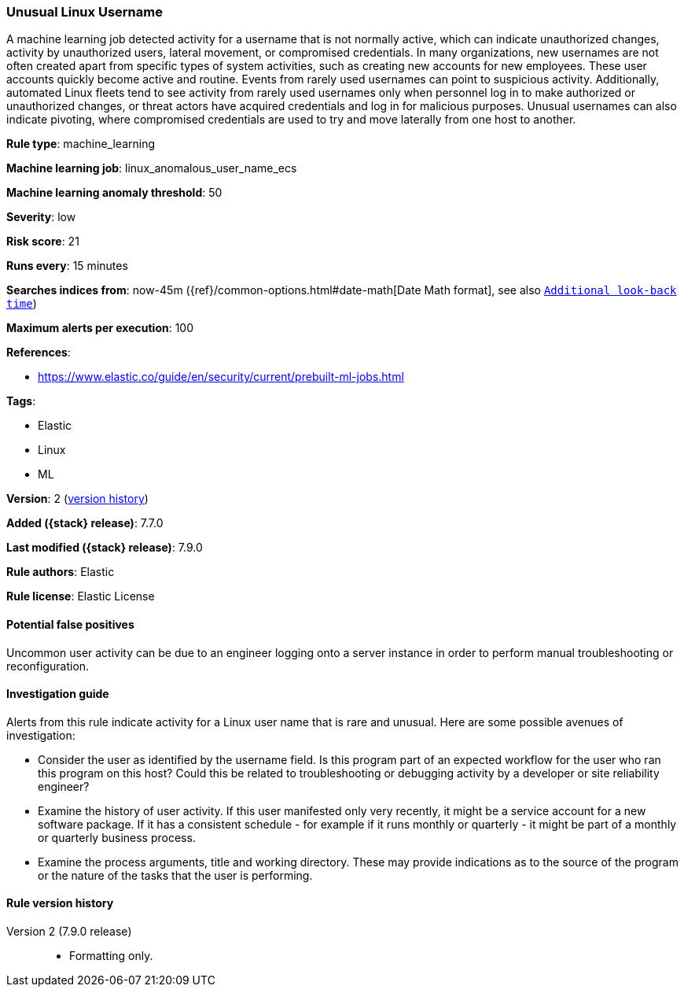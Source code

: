 [[unusual-linux-username]]
=== Unusual Linux Username

A machine learning job detected activity for a username that is not normally
active, which can indicate unauthorized changes, activity by unauthorized users,
lateral movement, or compromised credentials. In many organizations, new
usernames are not often created apart from specific types of system activities,
such as creating new accounts for new employees. These user accounts quickly
become active and routine. Events from rarely used usernames can point to
suspicious activity. Additionally, automated Linux fleets tend to see activity
from rarely used usernames only when personnel log in to make authorized or
unauthorized changes, or threat actors have acquired credentials and log in for
malicious purposes. Unusual usernames can also indicate pivoting, where
compromised credentials are used to try and move laterally from one host to
another.

*Rule type*: machine_learning

*Machine learning job*: linux_anomalous_user_name_ecs

*Machine learning anomaly threshold*: 50


*Severity*: low

*Risk score*: 21

*Runs every*: 15 minutes

*Searches indices from*: now-45m ({ref}/common-options.html#date-math[Date Math format], see also <<rule-schedule, `Additional look-back time`>>)

*Maximum alerts per execution*: 100

*References*:

* https://www.elastic.co/guide/en/security/current/prebuilt-ml-jobs.html

*Tags*:

* Elastic
* Linux
* ML

*Version*: 2 (<<unusual-linux-username-history, version history>>)

*Added ({stack} release)*: 7.7.0

*Last modified ({stack} release)*: 7.9.0

*Rule authors*: Elastic

*Rule license*: Elastic License

==== Potential false positives

Uncommon user activity can be due to an engineer logging onto a server instance in order to perform manual troubleshooting or reconfiguration.

==== Investigation guide

Alerts from this rule indicate activity for a Linux user name that is rare and
unusual. Here are some possible avenues of investigation:

* Consider the user as identified by the username field. Is this program part
of an expected workflow for the user who ran this program on this host? Could
this be related to troubleshooting or debugging activity by a developer or site
reliability engineer?
* Examine the history of user activity. If this user manifested only very
recently, it might be a service account for a new software package. If it has a
consistent schedule - for example if it runs monthly or quarterly - it might be
part of a monthly or quarterly business process.
* Examine the process arguments, title and working directory. These may provide
indications as to the source of the program or the nature of the tasks that the
user is performing.

[[unusual-linux-username-history]]
==== Rule version history

Version 2 (7.9.0 release)::
* Formatting only.
